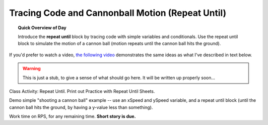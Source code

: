 Tracing Code and Cannonball Motion (Repeat Until)
=================================================

.. topic:: Quick Overview of Day

    Introduce the **repeat until** block by tracing code with simple variables and conditionals. Use the repeat until block to simulate the motion of a cannon ball (motion repeats until the cannon ball hits the ground).


.. reveal:: curriculum_addressed
    :showtitle: Curriculum Objectives Addressed In This Section

    - **CS20-CP1** Apply various problem-solving strategies to solve programming problems throughout Computer Science 20.
    - **CS20-FP1** Utilize different data types, including integer, floating point, Boolean and string, to solve programming problems.
    - **CS20-FP2** Investigate how control structures affect program flow.


If you'd prefer to watch a video, `the following video <https://www.youtube.com/watch?v=_jTHwZCY2CI>`_ demonstrates the same ideas as what I've described in text below.

.. youtube:: _jTHwZCY2CI
    :height: 315
    :width: 560
    :align: left
    :http: https

.. warning:: This is just a stub, to give a sense of what should go here. It will be written up properly soon...

Class Activity: Repeat Until. Print out Practice with Repeat Until Sheets. 

Demo simple "shooting a cannon ball" example -- use an xSpeed and ySpeed variable, and a repeat until block (until the cannon ball hits the ground, by having a y-value less than something).  

Work time on RPS, for any remaining time.  **Short story is due.**



